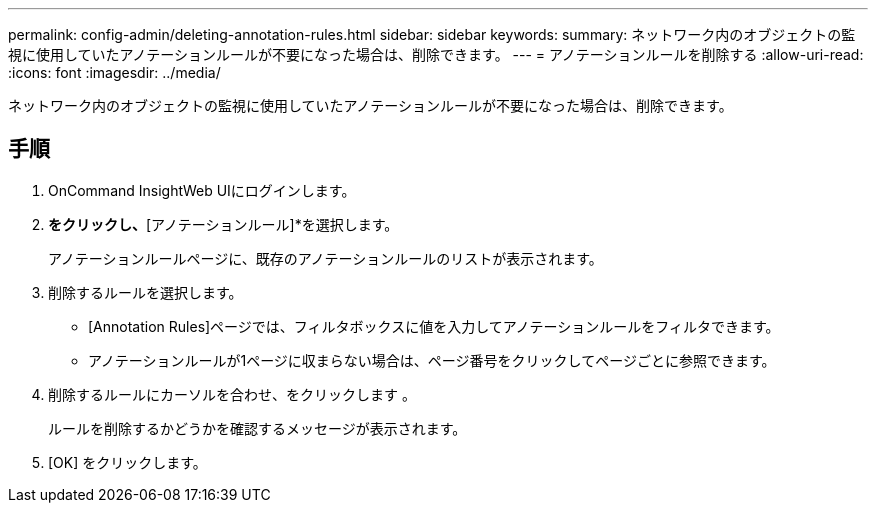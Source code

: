 ---
permalink: config-admin/deleting-annotation-rules.html 
sidebar: sidebar 
keywords:  
summary: ネットワーク内のオブジェクトの監視に使用していたアノテーションルールが不要になった場合は、削除できます。 
---
= アノテーションルールを削除する
:allow-uri-read: 
:icons: font
:imagesdir: ../media/


[role="lead"]
ネットワーク内のオブジェクトの監視に使用していたアノテーションルールが不要になった場合は、削除できます。



== 手順

. OnCommand InsightWeb UIにログインします。
. [管理]*をクリックし、*[アノテーションルール]*を選択します。
+
アノテーションルールページに、既存のアノテーションルールのリストが表示されます。

. 削除するルールを選択します。
+
** [Annotation Rules]ページでは、フィルタボックスに値を入力してアノテーションルールをフィルタできます。
** アノテーションルールが1ページに収まらない場合は、ページ番号をクリックしてページごとに参照できます。


. 削除するルールにカーソルを合わせ、をクリックします image:../media/trash-can-query.gif[""]。
+
ルールを削除するかどうかを確認するメッセージが表示されます。

. [OK] をクリックします。

